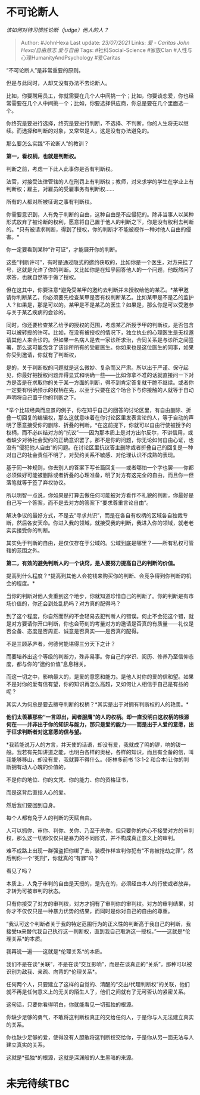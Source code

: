 * 不可论断人
  :PROPERTIES:
  :CUSTOM_ID: 不可论断人
  :END:

/该如何对待习惯性论断（judge）他人的人？/

#+BEGIN_QUOTE
  Author: #JohnHexa Last update: /23/07/2021/ Links: [[爱 - Caritas]]
  [[John Hexa/自由意志]] [[爱与自由]] Tags: #社科Social-Science
  #家族Clan #人性与心理HumanityAndPsychology #爱Caritas
#+END_QUOTE

“不可论断人”是非常重要的原则。

但是与此同时，人却又没有办法不去论断人。

比如，你要聘用员工，你就需要在几个人中间挑一个；比如，你要谈恋爱，你也经常需要在几个人中间挑一个；比如，你要选择供应商，你总是要在几个里面选一个。

你终究是要进行选择，终究是要进行判断，不选择、不判断，你的人生将无以继续。而选择和判断的对象，又常常是人，这是没有办法避免的。

那么要怎么实践“不论断人”的教训？

*第一，看权柄，也就是判断权。*

判断之前，考虑一下此人此事你是否有判断权。

法官，对接受法律管辖的人在刑罚上有判断权；教师，对来求学的学生在学业上有判断权；雇主，对雇员的受雇事务有判断权......

所有的人都对所被征询之事有判断权。

你需要意识到，人有免于判断的自由，这种自由是不应侵犯的。除非当事人以某种形式放弃了被论断的权利，愿意将自己置于他人的判断之下，你是没有权利去判断的。*只有被请求判断，得到了授权，你的判断才不能被视作一种对他人自由的侵害。*

你一定要看到某种“许可证”，才能展开你的判断。

这些“判断许可”，有时是通过隐式的邀约获取的，比如你是一个医生，对方来挂了号，这就是允许了你的判断。又比如你是在知乎回答他人的一个问题，他既然问了求答，也就自然等于做了授权。

但在这其中，你要注意*避免受某甲的邀约去判断并未授权给他的某乙。*某甲邀请你判断某乙，你必须要先检查某甲是否有权判断某乙。比如某甲是不是乙的监护人？如果是，那是可以的。某甲是不是某乙的医生？如果是，那么你是可以受邀参与关于某乙疾病的会诊的。

同时，你还要检查某乙给予的授权的范围，考虑某乙所授予甲的判断权，是否包含可以被转授的许可。比如，在没有被授权的情况下，独立执业的心理医生是无权邀请其他人来会诊的。但如果一名病人是去一家诊所求治，合同关系是与诊所之间签署，那么这可能包含了该诊所所有的受雇医生。你如果也是这位医生的同事，如果你受到邀请，你就有了判断权，

是的，关于判断权的问题就是这么微妙、复杂而又严肃。所以出于严谨、保守起见，你最好把授权问题弄得显式和明确一些------比如你拿不准的话就直接问一下对方是否是在求取你的关于某一方面的判断，得不到肯定答复就干脆不继续。或者你一定要有明确预示的权柄在先，以至于只要在这个场合下与你接触的人就等于自动声明将自己置于你的判断之下。

*举个比较经典而应景的例子，你在知乎自己的回答的讨论区里，有自由删除、折叠一切回复的编辑权，那么这就意味着在你讨论区里发表言论的人，等于自动的声明了愿意接受你的删除、折叠的判断。*在这前提下，你就可以自由行使被授予的权柄，而不必纠结对方的“抗议”------因为那本质上是对方出尔反尔，不讲信用，或者缺少对待社会契约的正确意识罢了。那不是你的问题，你无论如何自由心证，也没有“侵犯他人自由”的问题。在讨论区里抗议答主删除或者折叠自己的回复是一种对自己的社会责任不明了，对契约关系不敏感、对伦理认识不成熟的表现。

基于同一种规则，你去别人的答案下写长篇回复------或者哪怕一个字也罢------你都必须做好可能被删除或者折叠的心理准备，明了对方有这完全的自由，而且你一但落笔就等于签了弃权协议。

所以明智一点说，你如果是打算去做任何可能被对方看作不礼貌的判断，你最好是自己写一个答案，而不是去对方的答案下“要求尊重言论自由”。

解决争议的最好方式，不是去“寻求共识”，而是在各自有权柄的区域各自独裁专断，然后各安天命。你进入我的领域，就接受我的判断，我进入你的领域，就老老实实接受你的判断。

其实免于判断的自由，是仅仅存在于公域的。公域到底是哪里？------所有私权可管辖的范围之外。

*第二，有效的避免判断人的一个诀窍，是人要努力提高自己的判断的价值。*

提高到什么程度？*提高到其他人会花钱来购买你的判断、会竞争得到你判断的机会的程度。*

当你的判断对他人贵重到这个地步，你就知道珍惜自己的判断了。你的判断是有市场价值的，你还会到处乱扔吗？对方真的配得吗？

到了这个程度，你自然而然的不会轻易去犯判断人的错误。何止不会犯这个错，就是对方要请你开口判断，你也会苛刻的考量对方的邀请是否真的有质量------礼仪是否全备、态度是否周正、诚意是否真实------是否真的配得。

不是三顾茅庐者，何德何能堪得三分天下之计？

而要培养出这个等级的判断力，殊非易事。你自己的学识、阅历、修养乃至信仰态度，都与你的“邀约价值”息息相关。

而这一切之中，影响最大的，是爱的意愿和能力。是他人对你的爱的信和望。如果不是对你的爱有信有望，你的知识再怎么高超，又如何让人相信于自己是有益的呢？

其实人为何总是要去擅夺判断的权柄？*其实是出于对拥有判断权的人的艳羡。*

*他们太羡慕那些“一言即出，闻者服膺”的人的权柄。却一直没明白这权柄的根源何在------并非出于你的知识与能力，那只是爱的能力------而是出于人爱的意愿，出于征求判断者对这意愿的信与望。*

*我若能说万人的方言，并天使的话语，却没有爱，我就成了鸣的锣，响的钹一般。我若有先知讲道之能，也明白各样的奥秘，各样的知识，而且有全备的信，叫我能够移山，却没有爱，我就算不得什么。(哥林多前书
13:1-2 和合本)让你的判断拥有动人心魄的价值的，

不是你的地位、你的文凭、你的能力、你的资格证书，

而是这背后直指人心的爱。

然后我们要回到自身。

每个人都有免于人的判断的天赋自由。

人可以抓你、审你、判你、关你、乃至于杀你。但只要你的内心不接受对方的审判权，那么这一切都仅仅只是暴力的不同形式，并不构成真正意义上的审判。

难不成路上出现一群强盗把你绑了去，装模作样宣判你犯有“不肯被抢劫之罪”，然后判你一个“死刑”，你就真的“有罪”吗？

看见了吗？

本质上，人免于审判的自由是天授的，是先在的，必须经由本人的行使或者放弃，才转为可被审判的状态。

只有你接受了对方的审判权，对方才拥有了审判你的审判权。对方的审判结果，对你才不仅仅只是一种暴力优势的结果，而同时是你对自己的自由的尊重。

“我认可这个判断者关于我的特定范围行为的正义性的判断高于我自己的判断，我接受ta来替代我自己执行这一判断权，直到我自己取消这一授权。”------这就是*伦理关系*的本质。

我再说一遍------这就是*伦理关系*的本质。

我们不是在谈“关联”，不是在谈“交互影响”，而是在谈真正的“关系”，那种可以被识别为敌我、亲疏、向背的*伦理关系*。

任何两个人，只要建立了这样的自觉的、清醒的“交出/代理判断权”的关联，他们就不再是任何意义上的无关的陌生人了，他们之间就有了无可否认的紧密关系。

这句话，只要你看得明白，你就能看见一切孤独的根源。

你缺少足够的勇气，不敢将这判断权真正的交给任何人，于是你与人无法建立真实的关系。

你也缺少足够的爱，使得没有人胆敢将这判断权交给你，于是你从另一面无法与人建立真实的关系。

这就是*孤独*的根源，这就是深渊般的人生黑暗的来源。

* 未完待续TBC
  :PROPERTIES:
  :CUSTOM_ID: 未完待续tbc
  :END:
